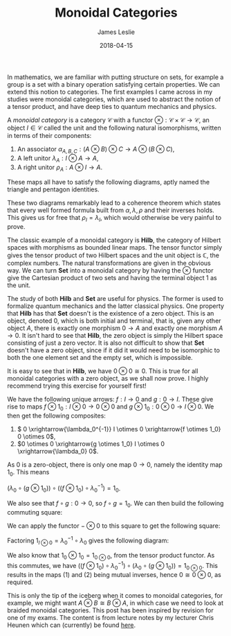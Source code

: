 #+title: Monoidal Categories
#+date: 2018-04-15
#+author: James Leslie
#+katex: true
#+LATEX_HEADER: \input{org-math-packages.tex} \usepackage{math-macros} \usepackage{math-environments}

In mathematics, we are familiar with putting structure on sets, for example a group is a set with a binary operation satisfying certain properties. We can extend this notion to categories. The first examples I came across in my studies were monoidal categories, which are used to abstract the notion of a tensor product, and have deep ties to quantum mechanics and physics.

#+BEGIN_definition
A /monoidal category/ is a category \(\mathcal{C}\) with a functor \( \otimes: \mathcal{C} \times \mathcal{C} \rightarrow \mathcal{C}\), an object \( I \in \mathcal{C}\) called the unit and the following natural isomorphisms, written in terms of their components:

1. An associator \(\alpha_{A,B,C}: (A \otimes B) \otimes C \rightarrow A \otimes (B \otimes C)\),
2. A left unitor \(\lambda_A: I \otimes A \rightarrow A\),
3. A right unitor \(\rho_A: A \otimes I \rightarrow A\).

These maps all have to satisfy the following diagrams, aptly named the triangle and pentagon identities.

\begin{tikzcd}
                                                                                                                                    & (A \otimes I) \otimes B \arrow[rr, "{\alpha_{A, I , B}}"] \arrow[rd, "\rho_A \otimes \text{id}_B"'] &                                                                                & A \otimes (I \otimes B) \arrow[ld, "\text{id}_A \otimes \lambda_B"]                    &                                     \\
                                                                                                                                    &                                                                                                     & A \otimes B                                                                    &                                                                                        &                                     \\
                                                                                                                                    & (A \otimes (B \otimes C)) \otimes D \arrow[rr, "{\alpha_{A, B \otimes C,D}}"]                       &                                                                                & A \otimes ((B \otimes C) \otimes D) \arrow[rd, "{\text{id}_A \otimes \alpha_{B,C,d}}"] &                                     \\
((A \otimes B)\otimes C) \otimes D \arrow[ru, "{\alpha_{A,B,C} \otimes \text{id}_D}"] \arrow[rrd, "{\alpha_{A \otimes B, C , D}}"'] &                                                                                                     &                                                                                &                                                                                        & A \otimes (B \otimes (C \otimes D)) \\
                                                                                                                                    &                                                                                                     & (A \otimes B) \otimes (C \otimes D) \arrow[rru, "{\alpha_{A,B,C \otimes D}}"'] &                                                                                        &                                    
                                                                                                                                    \end{tikzcd}
#+END_definition

These two diagrams remarkably lead to a coherence theorem which states that every well formed formula built from \(\alpha, \lambda, \rho\) and their inverses holds. This gives us for free that \( \rho_I = \lambda_I\), which would otherwise be very painful to prove.

The classic example of a monoidal category is \( \mathbf{Hilb}\), the category of Hilbert spaces with morphisms as bounded linear maps. The tensor functor simply gives the tensor product of two Hilbert spaces and the unit object is \( \mathbb{C}\), the complex numbers. The natural transformations are given in the obvious way. We can turn \( \mathbf{Set}\) into a monoidal category by having the \( \otimes\) functor give the Cartesian product of two sets and having the terminal object 1 as the unit.

The study of both \( \mathbf{Hilb}\) and \( \mathbf{Set}\) are useful for physics. The former is used to formalize quantum mechanics and the latter classical physics. One property that \(\mathbf{Hilb}\) has that \(\mathbf{Set}\) doesn't is the existence of a zero object. This is an object, denoted \(0\), which is both initial and terminal, that is, given any other object \( A\), there is exactly one morphism \( 0 \rightarrow A\) and exactly one morphism \( A \rightarrow 0\). It isn't hard to see that \( \mathbf{Hilb}\), the zero object is simply the Hilbert space consisting of just a zero vector. It is also not difficult to show that \( \mathbf{Set}\) doesn't have a zero object, since if it did it would need to be isomorphic to both the one element set and the empty set, which is impossible.

It is easy to see that in \( \mathbf{Hilb}\), we have \( 0 \otimes 0 \cong 0\). This is true for all monoidal categories with a zero object, as we shall now prove. I highly recommend trying this exercise for yourself first!

We have the following unique arrows: \( f: I \rightarrow 0\) and \( g:0 \rightarrow I\). These give rise to maps \( f \otimes 1_0:I \otimes 0 \rightarrow 0 \otimes 0\) and \( g \otimes 1_0: 0 \otimes 0 \rightarrow I \otimes0\). We then get the following composites:

1. \( 0 \xrightarrow{\lambda_0^{-1}} I \otimes 0 \xrightarrow{f \otimes 1_0} 0 \otimes 0\),
2. \(0 \otimes 0 \xrightarrow{g \otimes 1_0} I \otimes 0 \xrightarrow{\lambda_0} 0\).


As \( 0\) is a zero-object, there is only one map \( 0 \rightarrow 0\), namely the identity map \( 1_0\). This means

\(\left(\lambda_0 \circ (g \otimes 1_0)\right) \circ \left((f \otimes 1_0) \circ \lambda_0^{-1} \right)= 1_0\).

We also see that \( f \circ g:0 \rightarrow 0\), so \( f \circ g = 1_0\). We can then build the following commuting square:

\begin{tikzcd}
0 \arrow[r, "g"] \arrow[d, "1_0"'] & I \arrow[d, "1_I"] \\
0                                  & I \arrow[l, "f"]  
\end{tikzcd}

We can apply the functor \( - \otimes 0\) to this square to get the following square:
\begin{tikzcd}
0 \otimes 0 \arrow[r, "g \otimes 1_0"] \arrow[d, "1_0 \otimes 1_0"'] & I \otimes 0 \arrow[d, "1_I"]           \\
0 \otimes 0                                                          & I \otimes 0 \arrow[l, "f \otimes 1_0"]
\end{tikzcd}

Factoring \( 1_{I \otimes 0} = \lambda_0^{-1} \circ \lambda_0\) gives the following diagram:

\begin{tikzcd}
0 \otimes 0 \arrow[r, "g \otimes 1_0"] \arrow[d, "1_0 \otimes 1_0"'] & I \otimes 0 \arrow[d, "1_I"] \arrow[r, "\lambda_0"] & 0 \arrow[ld, "\lambda_0^{-1}"] \\
0 \otimes 0                                                          & I \otimes 0 \arrow[l, "f \otimes 1_0"]              &                               
\end{tikzcd}

We also know that \( 1_0 \otimes 1_0 = 1_{0 \otimes0}\), from the tensor product functor. As this commutes, we have \( \left((f \otimes 1_0) \circ \lambda_0^{-1} \right) \circ  \left(\lambda_0 \circ (g \otimes 1_0)\right) = 1_{0\otimes0}\). This results in the maps (1) and (2) being mutual inverses, hence \( 0 \cong 0 \otimes 0\), as required.

This is only the tip of the iceberg when it comes to monoidal categories, for example, we might want \( A \otimes B \cong B \otimes A\), in which case we need to look at braided monoidal categories. This post has been inspired by revision for one of my exams. The content is from lecture notes by my lecturer Chris Heunen which can (currently) be found [[http://www.inf.ed.ac.uk/teaching/courses/cqi/][here]].
